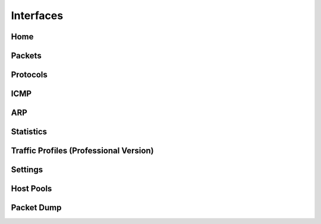 Interfaces
##########

Home
----

Packets
-------

Protocols
---------

ICMP
----

ARP
---

Statistics
----------

Traffic Profiles (Professional Version)
---------------------------------------

Settings
--------

Host Pools
----------

Packet Dump
-----------
